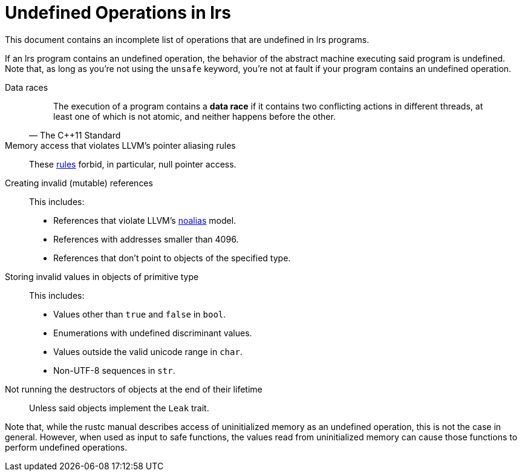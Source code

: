 = Undefined Operations in lrs

This document contains an incomplete list of operations that are undefined in
lrs programs.

If an lrs program contains an undefined operation, the behavior of the abstract
machine executing said program is undefined.  Note that, as long as you're not
using the `unsafe` keyword, you're not at fault if your program contains an
undefined operation.

:llvm_par: http://llvm.org/docs/LangRef.html#pointer-aliasing-rules
:llvm_noalias: http://llvm.org/docs/LangRef.html#noalias

Data races::
+
[quote, The C++11 Standard]
The execution of a program contains a *data race* if it contains two conflicting
actions in different threads, at least one of which is not atomic, and neither
happens before the other.
Memory access that violates LLVM's pointer aliasing rules:: These
{llvm_par}[rules] forbid, in particular, null pointer access.
Creating invalid (mutable) references:: This includes:
+
--
* References that violate LLVM's {llvm_noalias}[noalias] model.
* References with addresses smaller than 4096.
* References that don't point to objects of the specified type.
--
Storing invalid values in objects of primitive type:: This includes:
+
--
* Values other than `true` and `false` in `bool`.
* Enumerations with undefined discriminant values.
* Values outside the valid unicode range in `char`.
* Non-UTF-8 sequences in `str`.
--
Not running the destructors of objects at the end of their lifetime:: Unless
said objects implement the `Leak` trait.

Note that, while the rustc manual describes access of uninitialized memory as
an undefined operation, this is not the case in general. However, when used as
input to safe functions, the values read from uninitialized memory can cause
those functions to perform undefined operations.
